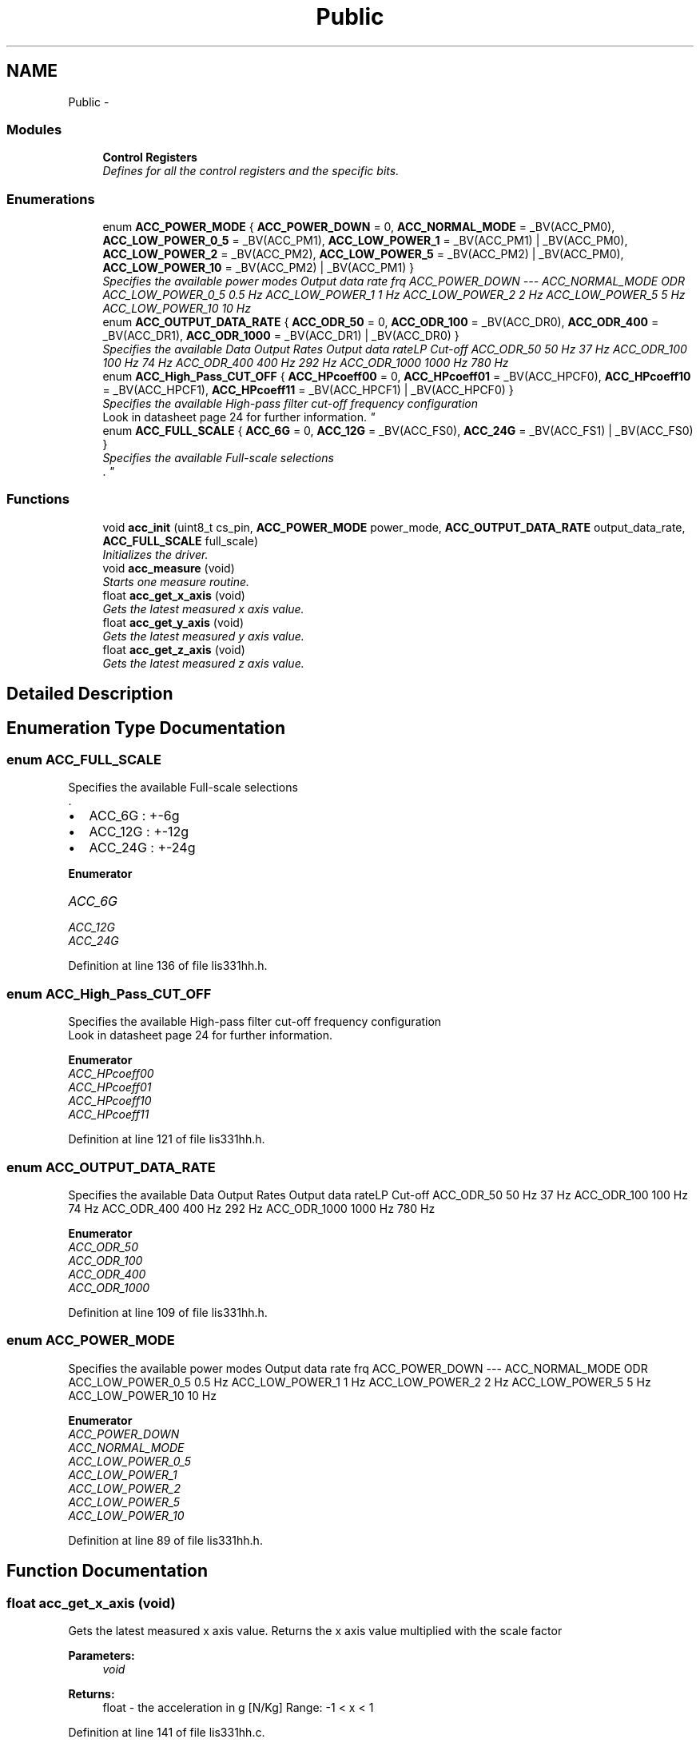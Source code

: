 .TH "Public" 3 "Wed Dec 3 2014" "Version v0.01" "VROOM" \" -*- nroff -*-
.ad l
.nh
.SH NAME
Public \- 
.SS "Modules"

.in +1c
.ti -1c
.RI "\fBControl Registers\fP"
.br
.RI "\fIDefines for all the control registers and the specific bits\&. \fP"
.in -1c
.SS "Enumerations"

.in +1c
.ti -1c
.RI "enum \fBACC_POWER_MODE\fP { \fBACC_POWER_DOWN\fP = 0, \fBACC_NORMAL_MODE\fP = _BV(ACC_PM0), \fBACC_LOW_POWER_0_5\fP = _BV(ACC_PM1), \fBACC_LOW_POWER_1\fP = _BV(ACC_PM1) | _BV(ACC_PM0), \fBACC_LOW_POWER_2\fP = _BV(ACC_PM2), \fBACC_LOW_POWER_5\fP = _BV(ACC_PM2) | _BV(ACC_PM0), \fBACC_LOW_POWER_10\fP = _BV(ACC_PM2) | _BV(ACC_PM1) }"
.br
.RI "\fISpecifies the available power modes Output data rate frq  ACC_POWER_DOWN --- ACC_NORMAL_MODE ODR ACC_LOW_POWER_0_5 0\&.5 Hz ACC_LOW_POWER_1 1 Hz ACC_LOW_POWER_2 2 Hz ACC_LOW_POWER_5 5 Hz ACC_LOW_POWER_10 10 Hz \fP"
.ti -1c
.RI "enum \fBACC_OUTPUT_DATA_RATE\fP { \fBACC_ODR_50\fP = 0, \fBACC_ODR_100\fP = _BV(ACC_DR0), \fBACC_ODR_400\fP = _BV(ACC_DR1), \fBACC_ODR_1000\fP = _BV(ACC_DR1) | _BV(ACC_DR0) }"
.br
.RI "\fISpecifies the available Data Output Rates Output data rateLP Cut-off  ACC_ODR_50 50 Hz 37 Hz ACC_ODR_100 100 Hz 74 Hz ACC_ODR_400 400 Hz 292 Hz ACC_ODR_1000 1000 Hz 780 Hz \fP"
.ti -1c
.RI "enum \fBACC_High_Pass_CUT_OFF\fP { \fBACC_HPcoeff00\fP = 0, \fBACC_HPcoeff01\fP = _BV(ACC_HPCF0), \fBACC_HPcoeff10\fP = _BV(ACC_HPCF1), \fBACC_HPcoeff11\fP = _BV(ACC_HPCF1) | _BV(ACC_HPCF0) }"
.br
.RI "\fISpecifies the available High-pass filter cut-off frequency configuration 
.br
Look in datasheet page 24 for further information\&. \fP"
.ti -1c
.RI "enum \fBACC_FULL_SCALE\fP { \fBACC_6G\fP = 0, \fBACC_12G\fP = _BV(ACC_FS0), \fBACC_24G\fP = _BV(ACC_FS1) | _BV(ACC_FS0) }"
.br
.RI "\fISpecifies the available Full-scale selections 
.br
\&. \fP"
.in -1c
.SS "Functions"

.in +1c
.ti -1c
.RI "void \fBacc_init\fP (uint8_t cs_pin, \fBACC_POWER_MODE\fP power_mode, \fBACC_OUTPUT_DATA_RATE\fP output_data_rate, \fBACC_FULL_SCALE\fP full_scale)"
.br
.RI "\fIInitializes the driver\&. \fP"
.ti -1c
.RI "void \fBacc_measure\fP (void)"
.br
.RI "\fIStarts one measure routine\&. \fP"
.ti -1c
.RI "float \fBacc_get_x_axis\fP (void)"
.br
.RI "\fIGets the latest measured x axis value\&. \fP"
.ti -1c
.RI "float \fBacc_get_y_axis\fP (void)"
.br
.RI "\fIGets the latest measured y axis value\&. \fP"
.ti -1c
.RI "float \fBacc_get_z_axis\fP (void)"
.br
.RI "\fIGets the latest measured z axis value\&. \fP"
.in -1c
.SH "Detailed Description"
.PP 

.SH "Enumeration Type Documentation"
.PP 
.SS "enum \fBACC_FULL_SCALE\fP"

.PP
Specifies the available Full-scale selections 
.br
\&. 
.IP "\(bu" 2
ACC_6G : +-6g
.IP "\(bu" 2
ACC_12G : +-12g
.IP "\(bu" 2
ACC_24G : +-24g 
.PP

.PP
\fBEnumerator\fP
.in +1c
.TP
\fB\fIACC_6G \fP\fP
.TP
\fB\fIACC_12G \fP\fP
.TP
\fB\fIACC_24G \fP\fP
.PP
Definition at line 136 of file lis331hh\&.h\&.
.SS "enum \fBACC_High_Pass_CUT_OFF\fP"

.PP
Specifies the available High-pass filter cut-off frequency configuration 
.br
Look in datasheet page 24 for further information\&. 
.PP
\fBEnumerator\fP
.in +1c
.TP
\fB\fIACC_HPcoeff00 \fP\fP
.TP
\fB\fIACC_HPcoeff01 \fP\fP
.TP
\fB\fIACC_HPcoeff10 \fP\fP
.TP
\fB\fIACC_HPcoeff11 \fP\fP
.PP
Definition at line 121 of file lis331hh\&.h\&.
.SS "enum \fBACC_OUTPUT_DATA_RATE\fP"

.PP
Specifies the available Data Output Rates Output data rateLP Cut-off  ACC_ODR_50 50 Hz 37 Hz ACC_ODR_100 100 Hz 74 Hz ACC_ODR_400 400 Hz 292 Hz ACC_ODR_1000 1000 Hz 780 Hz 
.PP
\fBEnumerator\fP
.in +1c
.TP
\fB\fIACC_ODR_50 \fP\fP
.TP
\fB\fIACC_ODR_100 \fP\fP
.TP
\fB\fIACC_ODR_400 \fP\fP
.TP
\fB\fIACC_ODR_1000 \fP\fP
.PP
Definition at line 109 of file lis331hh\&.h\&.
.SS "enum \fBACC_POWER_MODE\fP"

.PP
Specifies the available power modes Output data rate frq  ACC_POWER_DOWN --- ACC_NORMAL_MODE ODR ACC_LOW_POWER_0_5 0\&.5 Hz ACC_LOW_POWER_1 1 Hz ACC_LOW_POWER_2 2 Hz ACC_LOW_POWER_5 5 Hz ACC_LOW_POWER_10 10 Hz 
.PP
\fBEnumerator\fP
.in +1c
.TP
\fB\fIACC_POWER_DOWN \fP\fP
.TP
\fB\fIACC_NORMAL_MODE \fP\fP
.TP
\fB\fIACC_LOW_POWER_0_5 \fP\fP
.TP
\fB\fIACC_LOW_POWER_1 \fP\fP
.TP
\fB\fIACC_LOW_POWER_2 \fP\fP
.TP
\fB\fIACC_LOW_POWER_5 \fP\fP
.TP
\fB\fIACC_LOW_POWER_10 \fP\fP
.PP
Definition at line 89 of file lis331hh\&.h\&.
.SH "Function Documentation"
.PP 
.SS "float acc_get_x_axis (void)"

.PP
Gets the latest measured x axis value\&. Returns the x axis value multiplied with the scale factor
.PP
\fBParameters:\fP
.RS 4
\fIvoid\fP 
.RE
.PP
\fBReturns:\fP
.RS 4
float - the acceleration in g [N/Kg] Range: -1 < x < 1 
.RE
.PP

.PP
Definition at line 141 of file lis331hh\&.c\&.
.SS "float acc_get_y_axis (void)"

.PP
Gets the latest measured y axis value\&. Returns the y axis value multiplied with the scale factor
.PP
\fBParameters:\fP
.RS 4
\fIvoid\fP 
.RE
.PP
\fBReturns:\fP
.RS 4
float - the acceleration in g [N/Kg] Range: -1 < x < 1 
.RE
.PP

.PP
Definition at line 149 of file lis331hh\&.c\&.
.SS "float acc_get_z_axis (void)"

.PP
Gets the latest measured z axis value\&. Returns the z axis value multiplied with the scale factor
.PP
\fBParameters:\fP
.RS 4
\fIvoid\fP 
.RE
.PP
\fBReturns:\fP
.RS 4
float - the acceleration in g [N/Kg] Range: -1 < x < 1 
.RE
.PP

.PP
Definition at line 157 of file lis331hh\&.c\&.
.SS "void acc_init (uint8_t__cs_pin, \fBACC_POWER_MODE\fP__power_mode, \fBACC_OUTPUT_DATA_RATE\fP__output_data_rate, \fBACC_FULL_SCALE\fP__full_scale)"

.PP
Initializes the driver\&. Sets up the SPI and writes the setup parameters to the accelerometer chip Sending configuration data to the accelerometer using multi-write\&. index 0 : address and multiple byte data bit index 1-5 : data for the different control registers
.PP
: Further information can be found on pages 24-28 in the datasheet
.PP
\fBParameters:\fP
.RS 4
\fIuint8_t\fP cs_pin - chip select pin 
.br
\fIACC_POWER_MODE\fP power_mode - accelerometer power mode 
.br
\fIACC_OUTPUT_DATA_RATE\fP output_data_rate - the rate the data is updated 
.br
\fIACC_FULL_SCALE\fP full_scale - the full scale g measurement
.RE
.PP
\fBReturns:\fP
.RS 4
void 
.RE
.PP

.PP
Definition at line 56 of file lis331hh\&.c\&.
.SS "void acc_measure (void)"

.PP
Starts one measure routine\&. Sends a command to the accelerometer with the information to allow multiple byte read 00110111
.PP
\fBParameters:\fP
.RS 4
\fIvoid\fP 
.RE
.PP
\fBReturns:\fP
.RS 4
void 
.RE
.PP

.PP
Definition at line 101 of file lis331hh\&.c\&.
.SH "Author"
.PP 
Generated automatically by Doxygen for VROOM from the source code\&.
